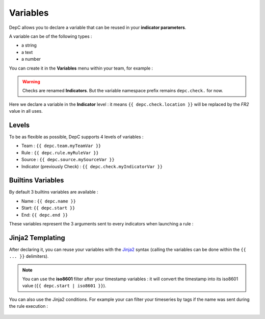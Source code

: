 Variables
=========

DepC allows you to declare a variable that can be reused in
your **indicator parameters**.

A variable can be of the following types :

-  a string
-  a text
-  a number

You can create it in the **Variables** menu within your team, for
example :

.. figure:: ../_static/images/guides/variables/indicator_variable.png
   :alt: Indicator Variable

.. warning::

   Checks are renamed **Indicators**. But the variable namespace prefix
   remains ``depc.check.`` for now.

Here we declare a variable in the **Indicator** level : it means
``{{ depc.check.location }}`` will be replaced by the *FR2* value
in all uses.

Levels
------

To be as flexible as possible, DepC supports 4 levels of variables :

-  Team : ``{{ depc.team.myTeamVar }}``
-  Rule : ``{{ depc.rule.myRuleVar }}``
-  Source : ``{{ depc.source.mySourceVar }}``
-  Indicator (previously Check) : ``{{ depc.check.myIndicatorVar }}``

Builtins Variables
------------------

By default 3 builtins variables are available :

-  Name : ``{{ depc.name }}``
-  Start: ``{{ depc.start }}``
-  End: ``{{ depc.end }}``

These variables represent the 3 arguments sent to every indicators when
launching a rule :

.. figure:: ../_static/images/guides/variables/builtins_variables.png
   :alt: Builtins Variables

Jinja2 Templating
-----------------

After declaring it, you can reuse your variables with the
`Jinja2 <http://jinja.pocoo.org/docs/>`__ syntax (calling the variables
can be done within the ``{{ ... }}`` delimiters).

.. note::
   You can use the **iso8601** filter after your
   timestamp variables : it will convert the timestamp into its iso8601
   value (``{{ depc.start | iso8601 }}``).

You can also use the Jinja2 conditions. For example your can filter your
timeseries by tags if the name was sent during the rule execution :

.. figure:: ../_static/images/guides/variables/jinja_condition_1.png
   :alt: Jinja Condition 1

.. figure:: ../_static/images/guides/variables/jinja_condition_2.png
   :alt: Jinja Condition 2

.. figure:: ../_static/images/guides/variables/jinja_condition_3.png
   :alt: Jinja Condition 3

